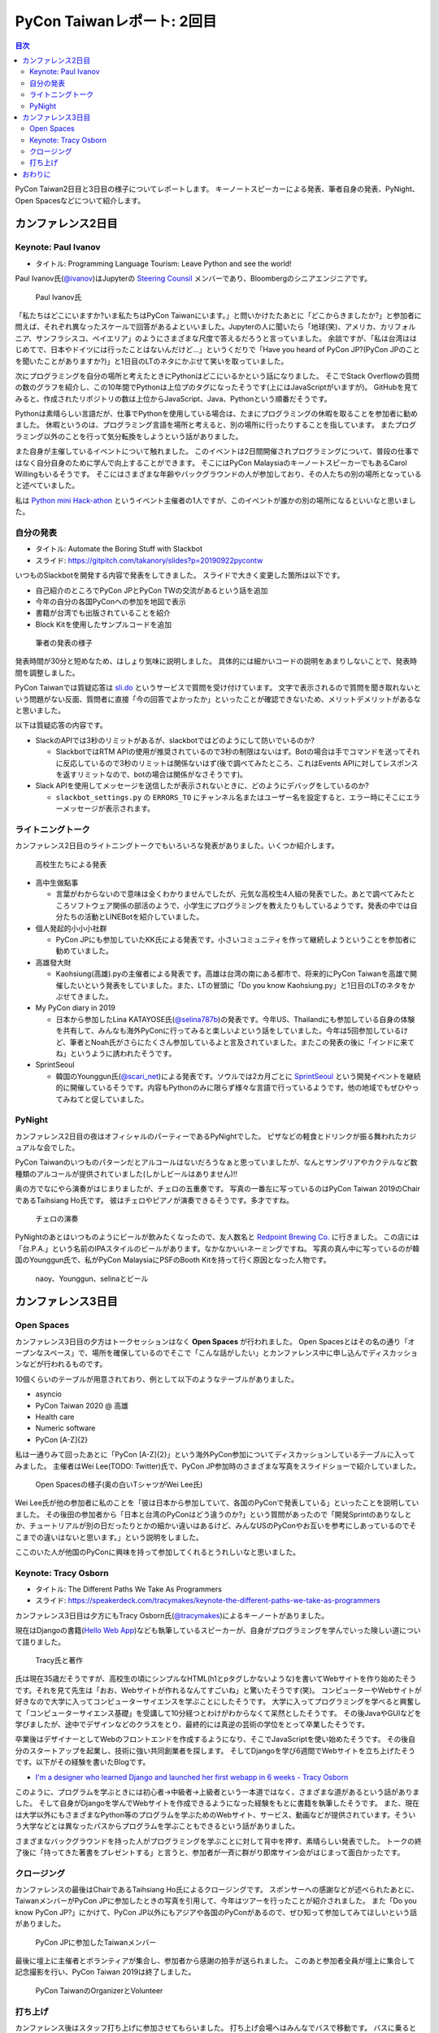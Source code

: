 =============================
 PyCon Taiwanレポート: 2回目
=============================

.. contents:: 目次
   :local:

PyCon Taiwan2日目と3日目の様子についてレポートします。
キーノートスピーカーによる発表、筆者自身の発表、PyNight、Open Spacesなどについて紹介します。

カンファレンス2日目
===================

Keynote: Paul Ivanov
--------------------
* タイトル: Programming Language Tourism: Leave Python and see the world!

Paul Ivanov氏(`@ivanov <Programming Language Tourism>`_)はJupyterの `Steering Counsil <https://jupyter.org/about>`_ メンバーであり、Bloombergのシニアエンジニアです。

.. figure:: /images/tw/ivanov.jpg
   :width: 400

   Paul Ivanov氏

「私たちはどこにいますか?いま私たちはPyCon Taiwanにいます。」と問いかけたたあとに「どこからきましたか?」と参加者に問えば、それぞれ異なったスケールで回答があるよといいました。Jupyterの人に聞いたら「地球(笑)、アメリカ、カリフォルニア、サンフラシスコ、ベイエリア」のようにさまざまな尺度で答えるだろうと言っていました。
余談ですが、「私は台湾ははじめてで、日本やドイツには行ったことはないんだけど...」というくだりで「Have you heard of PyCon JP?(PyCon JPのことを聞いたことがありますか?)」と1日目のLTのネタにかぶせて笑いを取っていました。

次にプログラミングを自分の場所と考えたときにPythonはどこにいるかという話になりました。
そこでStack Overflowの質問の数のグラフを紹介し、この10年間でPythonは上位プのタグになったそうです(上にはJavaScriptがいますが)。
GitHubを見てみると、作成されたリポジトリの数は上位からJavaScript、Java、Pythonという順番だそうです。

Pythonは素晴らしい言語だが、仕事でPythonを使用している場合は、たまにプログラミングの休暇を取ることを参加者に勧めました。
休暇というのは、プログラミング言語を場所と考えると、別の場所に行ったりすることを指しています。
またプログラミング以外のことを行って気分転換をしようという話がありました。

また自身が主催しているイベントについて触れました。
このイベントは2日間開催されプログラミングについて、普段の仕事ではなく自分自身のために学んで向上することができます。
そこにはPyCon MalaysiaのキーノートスピーカーでもあるCarol Willingもいるそうです。
そこにはさまざまな年齢やバックグラウンドの人が参加しており、その人たちの別の場所となっていると述べていました。

私は `Python mini Hack-athon <https://pyhack.connpass.com/>`_ というイベント主催者の1人ですが、このイベントが誰かの別の場所になるといいなと思いました。


自分の発表
----------
* タイトル: Automate the Boring Stuff with Slackbot
* スライド: https://gitpitch.com/takanory/slides?p=20190922pycontw

いつものSlackbotを開発する内容で発表をしてきました。
スライドで大きく変更した箇所は以下です。

* 自己紹介のところでPyCon JPとPyCon TWの交流があるという話を追加
* 今年の自分の各国PyConへの参加を地図で表示
* 書籍が台湾でも出版されていることを紹介
* Block Kitを使用したサンプルコードを追加

.. figure:: /images/tw/takanory.jpg
   :width: 400

   筆者の発表の様子

発表時間が30分と短めなため、はしょり気味に説明しました。
具体的には細かいコードの説明をあまりしないことで、発表時間を調整しました。

PyCon Taiwanでは質疑応答は `sli.do <https://www.sli.do/>`_ というサービスで質問を受け付けています。
文字で表示されるので質問を聞き取れないという問題がない反面、質問者に直接「今の回答でよかったか」といったことが確認できないため、メリットデメリットがあるなと思いました。

以下は質疑応答の内容です。

* SlackのAPIでは3秒のリミットがあるが、slackbotではどのようにして防いでいるのか?

  * SlackbotではRTM APIの使用が推奨されているので3秒の制限はないはず。Botの場合は手でコマンドを送ってそれに反応しているので3秒のリミットは関係ないはず(後で調べてみたところ、これはEvents APIに対してレスポンスを返すリミットなので、botの場合は関係がなさそうです)。

* Slack APIを使用してメッセージを送信したが表示されないときに、どのようにデバッグをしているのか?
  
  * ``slackbot_settings.py`` の ``ERRORS_TO`` にチャンネル名またはユーザー名を設定すると、エラー時にそこにエラーメッセージが表示されます。
  
ライトニングトーク
------------------
カンファレンス2日目のライトニングトークでもいろいろな発表がありました。いくつか紹介します。

.. figure:: /images/tw/students.jpg
   :width: 400

   高校生たちによる発表

* 高中生做點事

  * 言葉がわからないので意味は全くわかりませんでしたが、元気な高校生4人組の発表でした。あとで調べてみたところソフトウェア関係の部活のようで、小学生にプログラミングを教えたりもしているようです。発表の中では自分たちの活動とLINEBotを紹介していました。

* 個人発起的小小小社群

  * PyCon JPにも参加していたKK氏による発表です。小さいコミュニティを作って継続しようということを参加者に勧めていました。

* 高雄發大財

  * Kaohsiung(高雄).pyの主催者による発表です。高雄は台湾の南にある都市で、将来的にPyCon Taiwanを高雄で開催したいという発表をしていました。また、LTの冒頭に「Do you know Kaohsiung.py」と1日目のLTのネタをかぶせてきました。

* My PyCon diary in 2019

  * 日本から参加したLina KATAYOSE氏(`@selina787b <https://twitter.com/selina787b/>`_)の発表です。今年US、Thailandにも参加している自身の体験を共有して、みんなも海外PyConに行ってみると楽しいよという話をしていました。今年は5回参加しているけど、筆者とNoah氏がさらにたくさん参加しているよと言及されていました。またこの発表の後に「インドに来てね」というように誘われたそうです。

* SprintSeoul

  * 韓国のYounggun氏(`@scari_net <https://twitter.com/scari_net/>`_)による発表です。ソウルでは2カ月ごとに `SprintSeoul <https://www.sprintseoul.org/>`_ という開発イベントを継続的に開催しているそうです。内容もPythonのみに限らず様々な言語で行っているようです。他の地域でもぜひやってみねてと促していました。

PyNight
-------
カンファレンス2日目の夜はオフィシャルのパーティーであるPyNightでした。
ピザなどの軽食とドリンクが振る舞われたカジュアルな会でした。

PyCon Taiwanのいつものパターンだとアルコールはないだろうなぁと思っていましたが、なんとサングリアやカクテルなど数種類のアルコールが提供されていました(しかしビールはありません)!!

奥の方でなにやら演奏がはじまりましたが、チェロの五重奏です。
写真の一番左に写っているのはPyCon Taiwan 2019のChairであるTaihsiang Ho氏です。
彼はチェロやピアノが演奏できるそうです。多才ですね。

.. figure:: /images/tw/cellos.jpg
   :width: 400

   チェロの演奏

PyNightのあとはいつものようにビールが飲みたくなったので、友人数名と `Redpoint Brewing Co. <https://www.redpointbrewing.com/>`_ に行きました。
この店には「台.P.A.」という名前のIPAスタイルのビールがあります。なかなかいいネーミングですね。
写真の真ん中に写っているのが韓国のYounggun氏で、私がPyCon MalaysiaにPSFのBooth Kitを持って行く原因となった人物です。

.. figure:: /images/tw/redpoint.jpg
   :width: 400

   naoy、Younggun、selinaとビール

カンファレンス3日目
===================

Open Spaces
-----------
カンファレンス3日目の夕方はトークセッションはなく **Open Spaces** が行われました。
Open Spacesとはその名の通り「オープンなスペース」で、場所を確保しているのでそこで「こんな話がしたい」とカンファレンス中に申し込んでディスカッションなどが行われるものです。

10個くらいのテーブルが用意されており、例として以下のようなテーブルがありました。

* asyncio
* PyCon Taiwan 2020 @ 高雄
* Health care
* Numeric software
* PyCon [A-Z]{2}

私は一通りみて回ったあとに「PyCon [A-Z]{2}」という海外PyCon参加についてディスカッションしているテーブルに入ってみました。
主催者はWei Lee(TODO: Twitter)氏で、PyCon JP参加時のさまざまな写真をスライドショーで紹介していました。

.. figure:: /images/tw/openspaces.jpg
   :width: 400

   Open Spacesの様子(奥の白いTシャツがWei Lee氏)

Wei Lee氏が他の参加者に私のことを「彼は日本から参加していて、各国のPyConで発表している」といったことを説明していました。
その後田の参加者から「日本と台湾のPyConはどう違うのか?」という質問があったので「開発Sprintのありなしとか、チュートリアルが別の日だったりとかの細かい違いはあるけど、みんなUSのPyConやお互いを参考にしあっているのでそこまでの違いはないと思います。」という説明をしました。

ここのいた人が他国のPyConに興味を持って参加してくれるとうれしいなと思いました。

Keynote: Tracy Osborn
---------------------
* タイトル: The Different Paths We Take As Programmers 
* スライド: https://speakerdeck.com/tracymakes/keynote-the-different-paths-we-take-as-programmers

カンファレンス3日目は夕方にもTracy Osborn氏(`@tracymakes <https://tracymakes>`_)によるキーノートがありました。

現在はDjangoの書籍(`Hello Web App <https://hellowebbooks.com/learn-django/>`_)なども執筆しているスピーカーが、自身がプログラミングを学んでいった険しい道について語りました。

.. figure:: /images/tw/tracy.jpg
   :width: 400

   Tracy氏と著作

氏は現在35歳だそうですが、高校生の頃にシンプルなHTML(h1とpタグしかないような)を書いてWebサイトを作り始めたそうです。それを見て先生は「おお、Webサイトが作れるなんてすごいね」と驚いたそうです(笑)。
コンピューターやWebサイトが好きなので大学に入ってコンピューターサイエンスを学ぶことにしたそうです。
大学に入ってプログラミングを学べると興奮して「コンピューターサイエンス基礎」を受講して10分経つとわけがわからなくて呆然としたそうです。
その後JavaやGUIなどを学びましたが、途中でデザインなどのクラスをとり、最終的には真逆の芸術の学位をとって卒業したそうです。

卒業後はデザイナーとしてWebのフロントエンドを作成するようになり、そこでJavaScriptを使い始めたそうです。
その後自分のスタートアップを起業し、技術に強い共同創業者を探します。
そしてDjangoを学び6週間でWebサイトを立ち上げたそうです。以下がその経験を書いたBlogです。

* `I'm a designer who learned Django and launched her first webapp in 6 weeks - Tracy Osborn <https://tracyosborn.com/articles/im-a-designer-who-learned-django-and-launched-her-first-webapp-in-6-weeks/>`_

このように、プログラムを学ぶときには初心者→中級者→上級者という一本道ではなく、さまざまな道があるという話がありました。
そして自身がDjangoを学んでWebサイトを作成できるようになった経験をもとに書籍を執筆したそうです。
また、現在は大学以外にもさまざまなPython等のプログラムを学ぶためのWebサイト、サービス、動画などが提供されています。そういう大学などとは異なったパスからプログラムを学ぶこともできるという話がありました。

さまざまなバックグラウンドを持った人がプログラミングを学ぶことに対して背中を押す、素晴らしい発表でした。
トークの終了後に「持ってきた著書をプレゼントする」と言うと、参加者が一斉に群がり即席サイン会がはじまって面白かったです。

クロージング
------------
カンファレンスの最後はChairであるTaihsiang Ho氏によるクロージングです。
スポンサーへの感謝などが述べられたあとに、TaiwanメンバーがPyCon JPに参加したときの写真を引用して、今年はツアーを行ったことが紹介されました。
また「Do you know PyCon JP?」にかけて、PyCon JP以外にもアジアや各国のPyConがあるので、ぜひ知って参加してみてほしいという話がありました。

.. figure:: /images/tw/friends.jpg
   :width: 400

   PyCon JPに参加したTaiwanメンバー

最後に壇上に主催者とボランティアが集合し、参加者から感謝の拍手が送られました。
このあと参加者全員が壇上に集合して記念撮影を行い、PyCon Taiwan 2019は終了しました。

.. figure:: /images/tw/taiwanstaff.jpg
   :width: 400

   PyCon TaiwanのOrganizerとVolunteer

打ち上げ
--------
カンファレンス後はスタッフ打ち上げに参加させてもらいました。
打ち上げ会場へはみんなでバスで移動です。
バスに乗るとJames(PyCon MalaysiaのChair)一家がいました。どうやら今回は家族旅行を兼ねていたようです。
息子さんはLEGOが好きらしく、移動のバス中で先日沖縄のパルコシティで撮影してきたLEGOの写真を見せてあげたら、興味深く見ていました。
LEGOは国や言語を超えますね。

.. figure:: /images/tw/noah-and-james.jpg
   :width: 400

   James氏、息子さん、Noah氏と

打ち上げ会場は台北のほど近くにあるタイ料理中心のビュッフェです。
ここのビュッフェには生ビールが付いていました。すばらしい!!!
ここでもデブ活に励みながら、いろんなスタッフやキーノートスピーカーと交流しました。

.. figure:: /images/tw/taipei101.jpg
   :width: 300

   台北101

打ち上げが終わって何人かはNight Marketに行くそうですが、私はクラフトビールが飲みたいのでそのチームとは分かれて台湾メンバー数名と一緒に飲みに行きました。
別れ際にキーノートスピーカーのPaul Ivanovが「Do you know?」と私にフリを入れてきたので「PyCon JP!!」と答えて別れました。Paulさんめっちゃ面白い人だ。

ビールのお店はZhang Men BreweryのBreezeSongGao店です。
この店は屋上に出られて、その屋上から台北101が見えるというとてもシャレオツなロケーションにあります。
心地よい夜風に吹かれながら、台湾のみなさんと楽しく過ごしました(何を話したかほぼ覚えていない)。

.. figure:: /images/tw/beer-with-taipei101.jpg
   :width: 300

   クラフトビールと台北101

おわりに
========
以上でPyCon Taiwanのレポートは終了です。
振り返ってみると私を含めて4名の日本人がトークを行い、LTでも5名が登壇しました。
「Do you know PyCon JP?」はキーフレーズとなって、参加者のみなさんに浸透したんじゃないかなと思っています。

今後もこの日本と台湾の関係性が継続して、たくさんの人が行き来するといいなと思います。
ご飯もおいしいし、漢字の意味がなんとなくわかるので、初めてのPyConとしてとてもおすすめです。

.. figure:: /images/tw/fromjapan.jpg
   :width: 400

   日本からの参加メンバー

私の次のPyConツアーはシンガポールです。
次はどんな出会いがあるでしょうか(実はこの原稿を書いている時には、すでにPyCon Singaporeは終わっているんですけどね...)。

